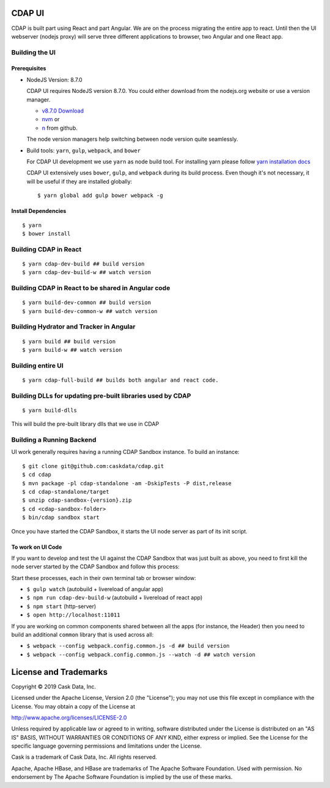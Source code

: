 =======
CDAP UI
=======

CDAP is built part using React and part Angular. We are on the process migrating the entire app to react.
Until then the UI webserver (nodejs proxy) will serve three different applications to browser, two Angular and one React app.

Building the UI
===============

Prerequisites
-------------
- NodeJS Version: 8.7.0

  CDAP UI requires  NodeJS version 8.7.0.
  You could either download from the nodejs.org website or use a version manager.

  - `v8.7.0 Download <https://nodejs.org/download/release/v8.7.0/>`__

  - `nvm <https://github.com/creationix/nvm#install-script>`__ or

  - `n <https://github.com/tj/n>`__ from github.

  The node version managers help switching between node version quite seamlessly.

- Build tools: ``yarn``, ``gulp``, ``webpack``, and ``bower``

  For CDAP UI development we use ``yarn`` as node build tool.
  For installing yarn please follow `yarn installation docs <https://yarnpkg.com/lang/en/docs/install/>`__

  CDAP UI extensively uses ``bower``, ``gulp``, and ``webpack`` during its build process.
  Even though it's not necessary, it will be useful if they are installed globally::

    $ yarn global add gulp bower webpack -g

Install Dependencies
--------------------
::

  $ yarn
  $ bower install


Building CDAP in React
======================
::

  $ yarn cdap-dev-build ## build version
  $ yarn cdap-dev-build-w ## watch version

Building CDAP in React to be shared in Angular code
===================================================
::

  $ yarn build-dev-common ## build version
  $ yarn build-dev-common-w ## watch version

Building Hydrator and Tracker in Angular
========================================
::

  $ yarn build ## build version
  $ yarn build-w ## watch version

Building entire UI
==================
::

  $ yarn cdap-full-build ## builds both angular and react code.


Building DLLs for updating pre-built libraries used by CDAP
===========================================================
::

  $ yarn build-dlls

This will build the pre-built library dlls that we use in CDAP


Building a Running Backend
==========================
UI work generally requires having a running CDAP Sandbox instance. To build an instance::

    $ git clone git@github.com:caskdata/cdap.git
    $ cd cdap
    $ mvn package -pl cdap-standalone -am -DskipTests -P dist,release
    $ cd cdap-standalone/target
    $ unzip cdap-sandbox-{version}.zip
    $ cd <cdap-sandbox-folder>
    $ bin/cdap sandbox start

Once you have started the CDAP Sandbox, it starts the UI node server as part of its init script.

To work on UI Code
------------------
If you want to develop and test the UI against the CDAP Sandbox that was just built as above,
you need to first kill the node server started by the CDAP Sandbox and follow this process:

Start these processes, each in their own terminal tab or browser window:

- ``$ gulp watch`` (autobuild + livereload of angular app)
- ``$ npm run cdap-dev-build-w`` (autobuild + livereload of react app)
- ``$ npm start`` (http-server)
- ``$ open http://localhost:11011``

If you are working on common components shared between all the apps (for instance, the Header)
then you need to build an additional ``common`` library that is used across all:

- ``$ webpack --config webpack.config.common.js -d ## build version``
- ``$ webpack --config webpack.config.common.js --watch -d ## watch version``


======================
License and Trademarks
======================

Copyright © 2019 Cask Data, Inc.

Licensed under the Apache License, Version 2.0 (the "License"); you may not use this file except
in compliance with the License. You may obtain a copy of the License at

http://www.apache.org/licenses/LICENSE-2.0

Unless required by applicable law or agreed to in writing, software distributed under the
License is distributed on an "AS IS" BASIS, WITHOUT WARRANTIES OR CONDITIONS OF ANY KIND,
either express or implied. See the License for the specific language governing permissions
and limitations under the License.

Cask is a trademark of Cask Data, Inc. All rights reserved.

Apache, Apache HBase, and HBase are trademarks of The Apache Software Foundation. Used with
permission. No endorsement by The Apache Software Foundation is implied by the use of these marks.
